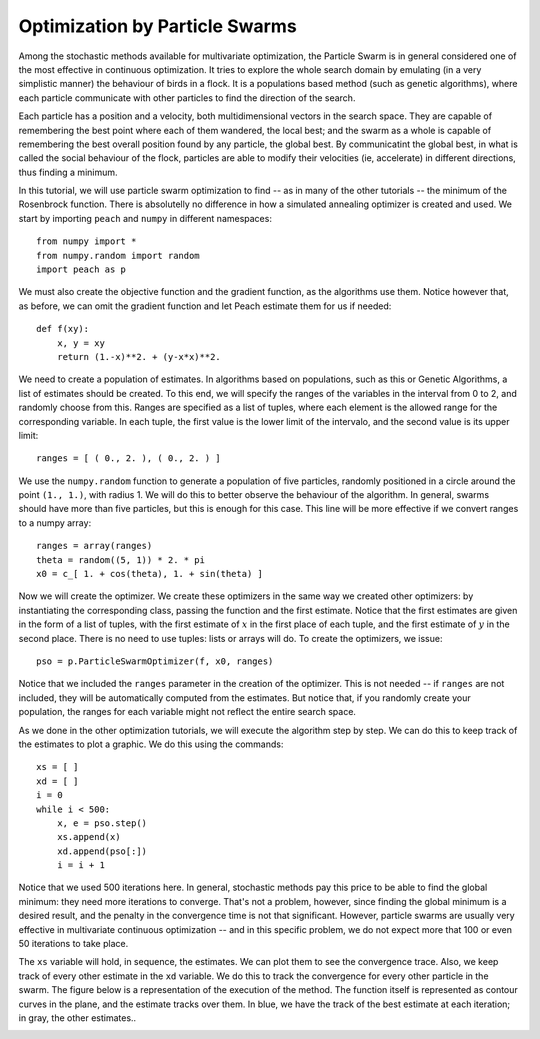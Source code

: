 Optimization by Particle Swarms
===============================

Among the stochastic methods available for multivariate optimization, the
Particle Swarm is in general considered one of the most effective in continuous
optimization. It tries to explore the whole search domain by emulating (in a
very simplistic manner) the behaviour of birds in a flock. It is a populations
based method (such as genetic algorithms), where each particle communicate with
other particles to find the direction of the search.

Each particle has a position and a velocity, both multidimensional vectors in
the search space. They are capable of remembering the best point where each of
them wandered, the local best; and the swarm as a whole is capable of
remembering the best overall position found by any particle, the global best. By
communicatint the global best, in what is called the social behaviour of the
flock, particles are able to modify their velocities (ie, accelerate) in
different directions, thus finding a minimum.

In this tutorial, we will use particle swarm optimization to find -- as in many
of the other tutorials -- the minimum of the Rosenbrock function. There is
absolutelly no difference in how a simulated annealing optimizer is created and
used. We start by importing ``peach`` and ``numpy`` in different namespaces::

    from numpy import *
    from numpy.random import random
    import peach as p

We must also create the objective function and the gradient function, as the
algorithms use them. Notice however that, as before, we can omit the gradient
function and let Peach estimate them for us if needed::

    def f(xy):
        x, y = xy
        return (1.-x)**2. + (y-x*x)**2.

We need to create a population of estimates. In algorithms based on populations,
such as this or Genetic Algorithms, a list of estimates should be created. To
this end, we will specify the ranges of the variables in the interval from 0 to
2, and randomly choose from this. Ranges are specified as a list of tuples,
where each element is the allowed range for the corresponding variable. In each
tuple, the first value is the lower limit of the intervalo, and the second value
is its upper limit::

    ranges = [ ( 0., 2. ), ( 0., 2. ) ]

We use the ``numpy.random`` function to generate a population of five particles,
randomly positioned in a circle around the point ``(1., 1.)``, with radius 1. We
will do this to better observe the behaviour of the algorithm. In general,
swarms should have more than five particles, but this is enough for this case.
This line will be more effective if we convert ranges to a numpy array::

    ranges = array(ranges)
    theta = random((5, 1)) * 2. * pi
    x0 = c_[ 1. + cos(theta), 1. + sin(theta) ]

Now we will create the optimizer. We create these optimizers in the same way we
created other optimizers: by instantiating the corresponding class, passing the
function and the first estimate. Notice that the first estimates are given in
the form of a list of tuples, with the first estimate of :math:`x` in the first
place of each tuple, and the first estimate of :math:`y` in the second place.
There is no need to use tuples: lists or arrays will do. To create the
optimizers, we issue::

    pso = p.ParticleSwarmOptimizer(f, x0, ranges)

Notice that we included the ``ranges`` parameter in the creation of the
optimizer. This is not needed -- if ``ranges`` are not included, they will be
automatically computed from the estimates. But notice that, if you randomly
create your population, the ranges for each variable might not reflect the
entire search space.

As we done in the other optimization tutorials, we will execute the algorithm
step by step. We can do this to keep track of the estimates to plot a graphic.
We do this using the commands::

    xs = [ ]
    xd = [ ]
    i = 0
    while i < 500:
        x, e = pso.step()
        xs.append(x)
        xd.append(pso[:])
        i = i + 1

Notice that we used 500 iterations here. In general, stochastic methods pay this
price to be able to find the global minimum: they need more iterations to
converge. That's not a problem, however, since finding the global minimum is
a desired result, and the penalty in the convergence time is not that
significant. However, particle swarms are usually very effective in multivariate
continuous optimization -- and in this specific problem, we do not expect more
that 100 or even 50 iterations to take place.

The ``xs`` variable will hold, in sequence, the estimates. We can plot them to
see the convergence trace. Also, we keep track of every other estimate in the
``xd`` variable. We do this to track the convergence for every other particle in
the swarm. The figure below is a representation of the execution of the method.
The function itself is represented as contour curves in the plane, and the
estimate tracks over them. In blue, we have the track of the best estimate at
each iteration; in gray, the other estimates..

.. image:: figs/particle-swarm-optimization.png
   :align: center

